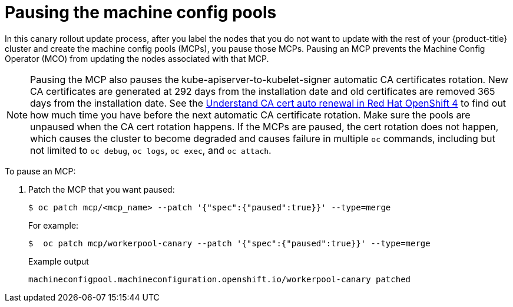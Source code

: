 // Module included in the following assemblies:
//
// * updating/update-using-custom-machine-config-pools.adoc

[id="update-using-custom-machine-config-pools-pause_{context}"]
= Pausing the machine config pools

In this canary rollout update process, after you label the nodes that you do not want to update with the rest of your {product-title} cluster and create the machine config pools (MCPs), you pause those MCPs. Pausing an MCP prevents the Machine Config Operator (MCO) from updating the nodes associated with that MCP.

[NOTE]
====
Pausing the MCP also pauses the kube-apiserver-to-kubelet-signer automatic CA certificates rotation. New CA certificates are generated at 292 days from the installation date and old certificates are removed 365 days from the installation date. See the link:https://access.redhat.com/articles/5651701[Understand CA cert auto renewal in Red Hat OpenShift 4] to find out how much time you have before the next automatic CA certificate rotation. Make sure the pools are unpaused when the CA cert rotation happens. If the MCPs are paused, the cert rotation does not happen, which causes the cluster to become degraded and causes failure in multiple `oc` commands, including but not limited to `oc debug`, `oc logs`, `oc exec`, and `oc attach`.
====

To pause an MCP:

. Patch the MCP that you want paused:
+
[source,terminal]
----
$ oc patch mcp/<mcp_name> --patch '{"spec":{"paused":true}}' --type=merge
----
+
For example:
+
[source,terminal]
----
$  oc patch mcp/workerpool-canary --patch '{"spec":{"paused":true}}' --type=merge
----
+
.Example output
[source,terminal]
----
machineconfigpool.machineconfiguration.openshift.io/workerpool-canary patched
----

